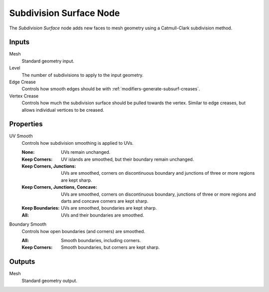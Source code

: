 .. index:: Geometry Nodes; Subdivision Surface
.. _bpy.types.GeometryNodeSubdivisionSurface:

************************
Subdivision Surface Node
************************

.. figure:: /images/node-types_GeometryNodeSubdivisionSurface.webp
   :align: right
   :alt: Subdivision Surface Node.

The *Subdivision Surface* node adds new faces to mesh geometry using a Catmull-Clark subdivision method.


Inputs
======

Mesh
   Standard geometry input.

Level
   The number of subdivisions to apply to the input geometry.

Edge Crease
   Controls how smooth edges should be with :ref:`modifiers-generate-subsurf-creases`.

Vertex Crease
   Controls how much the subdivision surface should be pulled towards the vertex.
   Similar to edge creases, but allows individual vertices to be creased.


Properties
==========

UV Smooth
   Controls how subdivision smoothing is applied to UVs.

   :None: UVs remain unchanged.
   :Keep Corners: UV islands are smoothed, but their boundary remain unchanged.
   :Keep Corners, Junctions:
      UVs are smoothed, corners on discontinuous boundary and junctions of three or more regions are kept sharp.
   :Keep Corners, Junctions, Concave:
      UVs are smoothed, corners on discontinuous boundary,
      junctions of three or more regions and darts and concave corners are kept sharp.
   :Keep Boundaries: UVs are smoothed, boundaries are kept sharp.
   :All: UVs and their boundaries are smoothed.

Boundary Smooth
   Controls how open boundaries (and corners) are smoothed.

   :All: Smooth boundaries, including corners.
   :Keep Corners: Smooth boundaries, but corners are kept sharp.


Outputs
=======

Mesh
   Standard geometry output.

